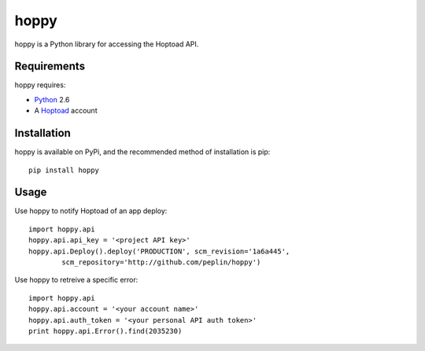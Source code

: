 
hoppy
==============

hoppy is a Python library for accessing the Hoptoad API.

.. _Hoptoad: http://hoptoadapp.com/


Requirements
------------

hoppy requires:

* Python_ 2.6
* A Hoptoad_ account

.. _Python: http://python.org/


Installation
------------

hoppy is available on PyPi, and the recommended method of installation is pip::
    
    pip install hoppy


Usage
-----

Use hoppy to notify Hoptoad of an app deploy::

    import hoppy.api
    hoppy.api.api_key = '<project API key>'
    hoppy.api.Deploy().deploy('PRODUCTION', scm_revision='1a6a445',
            scm_repository='http://github.com/peplin/hoppy')

Use hoppy to retreive a specific error::

    import hoppy.api
    hoppy.api.account = '<your account name>'
    hoppy.api.auth_token = '<your personal API auth token>'
    print hoppy.api.Error().find(2035230)
